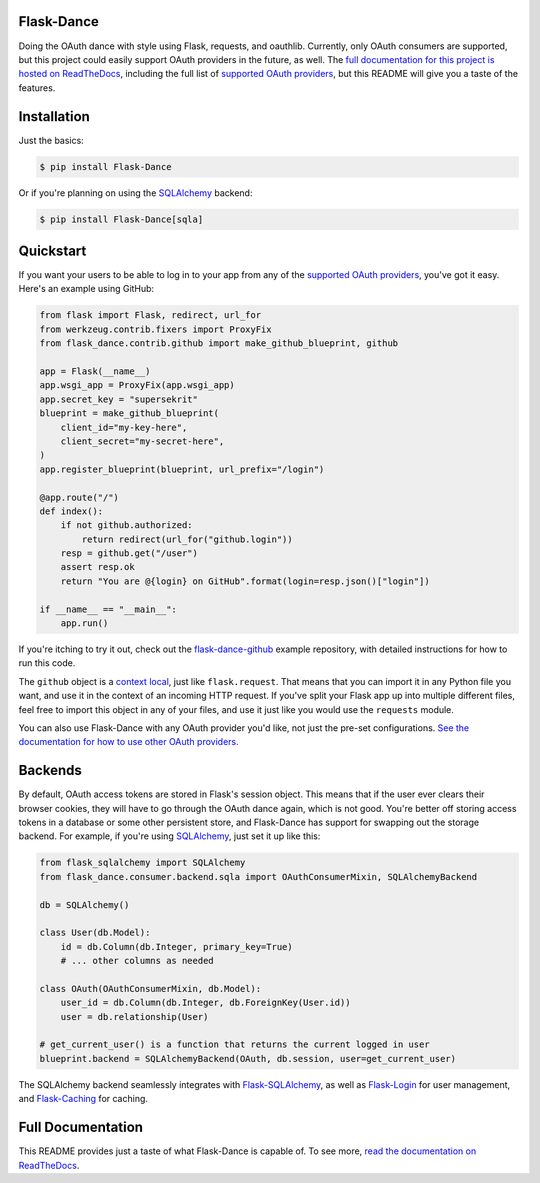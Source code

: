 Flask-Dance |build-status| |coverage-status| |docs|
===================================================
Doing the OAuth dance with style using Flask, requests, and oauthlib. Currently,
only OAuth consumers are supported, but this project could easily support
OAuth providers in the future, as well. The `full documentation for this project
is hosted on ReadTheDocs <http://flask-dance.readthedocs.io/>`_,
including the full list of `supported OAuth providers`_,
but this README will give you a taste of the features.

Installation
============

Just the basics:

.. code-block:: bash

    $ pip install Flask-Dance

Or if you're planning on using the `SQLAlchemy`_ backend:

.. code-block:: bash

    $ pip install Flask-Dance[sqla]

Quickstart
==========
If you want your users to be able to log in to your app from any of the
`supported OAuth providers`_, you've got it easy. Here's an example using GitHub:

.. code-block:: python

    from flask import Flask, redirect, url_for
    from werkzeug.contrib.fixers import ProxyFix
    from flask_dance.contrib.github import make_github_blueprint, github

    app = Flask(__name__)
    app.wsgi_app = ProxyFix(app.wsgi_app)
    app.secret_key = "supersekrit"
    blueprint = make_github_blueprint(
        client_id="my-key-here",
        client_secret="my-secret-here",
    )
    app.register_blueprint(blueprint, url_prefix="/login")

    @app.route("/")
    def index():
        if not github.authorized:
            return redirect(url_for("github.login"))
        resp = github.get("/user")
        assert resp.ok
        return "You are @{login} on GitHub".format(login=resp.json()["login"])

    if __name__ == "__main__":
        app.run()

If you're itching to try it out, check out the `flask-dance-github`_ example
repository, with detailed instructions for how to run this code.

The ``github`` object is a `context local`_, just like ``flask.request``. That means
that you can import it in any Python file you want, and use it in the context
of an incoming HTTP request. If you've split your Flask app up into multiple
different files, feel free to import this object in any of your files, and use
it just like you would use the ``requests`` module.

You can also use Flask-Dance with any OAuth provider you'd like, not just the
pre-set configurations. `See the documentation for how to use other OAuth
providers. <http://flask-dance.readthedocs.io/en/latest/providers.html>`_

.. _flask-dance-github: https://github.com/singingwolfboy/flask-dance-github
.. _context local: http://flask.pocoo.org/docs/latest/quickstart/#context-locals

Backends
========
By default, OAuth access tokens are stored in Flask's session object. This means
that if the user ever clears their browser cookies, they will have to go through
the OAuth dance again, which is not good. You're better off storing access tokens
in a database or some other persistent store, and Flask-Dance has support for
swapping out the storage backend. For example, if you're using `SQLAlchemy`_,
just set it up like this:

.. code-block:: python

    from flask_sqlalchemy import SQLAlchemy
    from flask_dance.consumer.backend.sqla import OAuthConsumerMixin, SQLAlchemyBackend

    db = SQLAlchemy()

    class User(db.Model):
        id = db.Column(db.Integer, primary_key=True)
        # ... other columns as needed

    class OAuth(OAuthConsumerMixin, db.Model):
        user_id = db.Column(db.Integer, db.ForeignKey(User.id))
        user = db.relationship(User)

    # get_current_user() is a function that returns the current logged in user
    blueprint.backend = SQLAlchemyBackend(OAuth, db.session, user=get_current_user)

The SQLAlchemy backend seamlessly integrates with `Flask-SQLAlchemy`_,
as well as `Flask-Login`_ for user management, and `Flask-Caching`_ for caching.

Full Documentation
==================
This README provides just a taste of what Flask-Dance is capable of. To see more,
`read the documentation on ReadTheDocs <http://flask-dance.readthedocs.io/>`_.

.. _supported OAuth providers: https://flask-dance.readthedocs.io/en/latest/providers.html
.. _SQLAlchemy: http://www.sqlalchemy.org/
.. _Flask-SQLAlchemy: http://pythonhosted.org/Flask-SQLAlchemy/
.. _Flask-Login: https://flask-login.readthedocs.io/
.. _Flask-Caching: https://flask-caching.readthedocs.io/

.. |build-status| image:: https://travis-ci.org/singingwolfboy/flask-dance.svg?branch=master&style=flat
   :target: https://travis-ci.org/singingwolfboy/flask-dance
   :alt: Build status
.. |coverage-status| image:: http://codecov.io/github/singingwolfboy/flask-dance/coverage.svg?branch=master
   :target: http://codecov.io/github/singingwolfboy/flask-dance?branch=master
   :alt: Test coverage
.. |docs| image:: https://readthedocs.org/projects/flask-dance/badge/?version=latest&style=flat
   :target: http://flask-dance.readthedocs.io/
   :alt: Documentation
